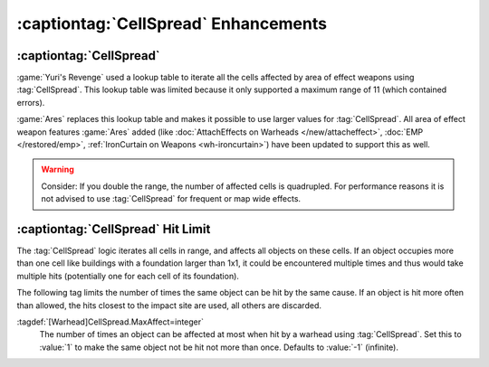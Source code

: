 :captiontag:`CellSpread` Enhancements
~~~~~~~~~~~~~~~~~~~~~~~~~~~~~~~~~~~~~

.. index::
  Warheads; CellSpread supports larger values
  CellSpread; Support larger values

:captiontag:`CellSpread`
------------------------

:game:`Yuri's Revenge` used a lookup table to iterate all the cells affected by
area of effect weapons using :tag:`CellSpread`. This lookup table was limited
because it only supported a maximum range of 11 (which contained errors).

:game:`Ares` replaces this lookup table and makes it possible to use larger
values for :tag:`CellSpread`. All area of effect weapon features :game:`Ares`
added (like :doc:`AttachEffects on Warheads </new/attacheffect>`,
:doc:`EMP </restored/emp>`, :ref:`IronCurtain on Weapons <wh-ironcurtain>`)
have been updated to support this as well.

.. warning:: Consider: If you double the range, the number of affected cells is
  quadrupled. For performance reasons it is not advised to use :tag:`CellSpread`
  for frequent or map wide effects.

.. versionadded:: 0.6


.. index::
  Warheads; Limit how often CellSpread hits the same object
  CellSpread; Limit how often the same object is hit

:captiontag:`CellSpread` Hit Limit
----------------------------------

The :tag:`CellSpread` logic iterates all cells in range, and affects all objects
on these cells. If an object occupies more than one cell like buildings with a
foundation larger than 1x1, it could be encountered multiple times and thus
would take multiple hits (potentially one for each cell of its foundation).

The following tag limits the number of times the same object can be hit by the
same cause. If an object is hit more often than allowed, the hits closest to the
impact site are used, all others are discarded.

:tagdef:`[Warhead]CellSpread.MaxAffect=integer`
  The number of times an object can be affected at most when hit by a warhead
  using :tag:`CellSpread`. Set this to :value:`1` to make the same object not be
  hit not more than once. Defaults to :value:`-1` (infinite).

.. versionadded:: 0.6

